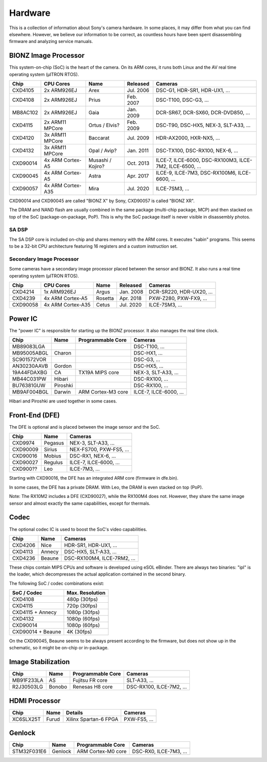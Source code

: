 Hardware
========
This is a collection of information about Sony's camera hardware.
In some places, it may differ from what you can find elsewhere.
However, we believe our information to be correct, as countless hours have been spent disassembling firmware and analyzing service manuals.

BIONZ Image Processor
---------------------
This system-on-chip (SoC) is the heart of the camera.
On its ARM cores, it runs both Linux and the AV real time operating system (µITRON RTOS).

+----------+-------------------+-------------------+-----------+----------------------------------------------------------+
| Chip     | CPU Cores         | Name              | Released  | Cameras                                                  |
+==========+===================+===================+===========+==========================================================+
| CXD4105  | 2x ARM926EJ       | Arex              | Jul. 2006 | DSC-G1, HDR-SR1, HDR-UX1, ...                            |
+----------+-------------------+-------------------+-----------+----------------------------------------------------------+
| CXD4108  | 2x ARM926EJ       | Prius             | Feb. 2007 | DSC-T100, DSC-G3, ...                                    |
+----------+-------------------+-------------------+-----------+----------------------------------------------------------+
| MB8AC102 | 2x ARM926EJ       | Gaia              | Jan. 2009 | DCR-SR67, DCR-SX60, DCR-DVD850, ...                      |
+----------+-------------------+-------------------+-----------+----------------------------------------------------------+
| CXD4115  | 2x ARM11 MPCore   | Ortus / Elvis?    | Feb. 2009 | DSC-T90, DSC-HX5, NEX-3, SLT-A33, ...                    |
+----------+-------------------+-------------------+-----------+----------------------------------------------------------+
| CXD4120  | 3x ARM11 MPCore   | Baccarat          | Jul. 2009 | HDR-AX2000, HXR-NX5, ...                                 |
+----------+-------------------+-------------------+-----------+----------------------------------------------------------+
| CXD4132  | 3x ARM11 MPCore   | Opal / Avip?      | Jan. 2011 | DSC-TX100, DSC-RX100, NEX-6, ...                         |
+----------+-------------------+-------------------+-----------+----------------------------------------------------------+
| CXD90014 | 4x ARM Cortex-A5  | Musashi / Kojiro? | Oct. 2013 | ILCE-7, ILCE-6000, DSC-RX100M3, ILCE-7M2, ILCE-6500, ... |
+----------+-------------------+-------------------+-----------+----------------------------------------------------------+
| CXD90045 | 4x ARM Cortex-A5  | Astra             | Apr. 2017 | ILCE-9, ILCE-7M3, DSC-RX100M6, ILCE-6600, ...            |
+----------+-------------------+-------------------+-----------+----------------------------------------------------------+
| CXD90057 | 4x ARM Cortex-A35 | Mira              | Jul. 2020 | ILCE-7SM3, ...                                           |
+----------+-------------------+-------------------+-----------+----------------------------------------------------------+

CXD90014 and CXD90045 are called "BIONZ X" by Sony, CXD90057 is called "BIONZ XR".

The DRAM and NAND flash are usually combined in the same package (multi-chip package, MCP) and then stacked on top of the SoC (package-on-package, PoP).
This is why the SoC package itself is never visible in disassembly photos.

SA DSP
^^^^^^
The SA DSP core is included on-chip and shares memory with the ARM cores.
It executes "sabin" programs.
This seems to be a 32-bit CPU architecture featuring 16 registers and a custom instruction set.

Secondary Image Processor
^^^^^^^^^^^^^^^^^^^^^^^^^
Some cameras have a secondary image processor placed between the sensor and BIONZ. It also runs a real time operating system (µITRON RTOS).

+----------+-------------------+---------+-----------+--------------------------+
| Chip     | CPU Cores         | Name    | Released  | Cameras                  |
+==========+===================+=========+===========+==========================+
| CXD4214  | 1x ARM926EJ       | Argus   | Jan. 2008 | DCR-SR220, HDR-UX20, ... |
+----------+-------------------+---------+-----------+--------------------------+
| CXD4239  | 4x ARM Cortex-A5  | Rosetta | Apr. 2018 | PXW-Z280, PXW-FX9, ...   |
+----------+-------------------+---------+-----------+--------------------------+
| CXD90058 | 4x ARM Cortex-A35 | Cetus   | Jul. 2020 | ILCE-7SM3, ...           |
+----------+-------------------+---------+-----------+--------------------------+

Power IC
--------
The "power IC" is responsible for starting up the BIONZ processor.
It also manages the real time clock.

+-------------+----------+--------------------+------------------------+
| Chip        | Name     | Programmable Core  | Cameras                |
+=============+==========+====================+========================+
| MB89083LGA  |          |                    | DSC-T100, ...          |
+-------------+----------+--------------------+------------------------+
| MB95005ABGL | Charon   |                    | DSC-HX1, ...           |
+-------------+----------+--------------------+------------------------+
| SC901572VOR |          |                    | DSC-G3, ...            |
+-------------+----------+--------------------+------------------------+
| AN30230AAVB | Gordon   |                    | DSC-HX5, ...           |
+-------------+----------+--------------------+------------------------+
| 19A44FDAXBG | CA       | TX19A MIPS core    | NEX-3, SLT-A33, ...    |
+-------------+----------+--------------------+------------------------+
| MB44C031PW  | Hibari   |                    | DSC-RX100, ...         |
+-------------+----------+--------------------+------------------------+
| BU76381GUW  | Piroshki |                    | DSC-RX100, ...         |
+-------------+----------+--------------------+------------------------+
| MB9AF004BGL | Darwin   | ARM Cortex-M3 core | ILCE-7, ILCE-6000, ... |
+-------------+----------+--------------------+------------------------+

Hibari and Piroshki are used together in some cases.

Front-End (DFE)
---------------
The DFE is optional and is placed between the image sensor and the SoC.

+----------+---------+-------------------------+
| Chip     | Name    | Cameras                 |
+==========+=========+=========================+
| CXD9974  | Pegasus | NEX-3, SLT-A33, ...     |
+----------+---------+-------------------------+
| CXD90009 | Sirius  | NEX-FS700, PXW-FS5, ... |
+----------+---------+-------------------------+
| CXD90016 | Mobius  | DSC-RX1, NEX-6, ...     |
+----------+---------+-------------------------+
| CXD90027 | Regulus | ILCE-7, ILCE-6000, ...  |
+----------+---------+-------------------------+
| CXD900?? | Leo     | ILCE-7M3, ...           |
+----------+---------+-------------------------+

Starting with CXD90016, the DFE has an integrated ARM core (firmware in dfe.bin).

In some cases, the DFE has a private DRAM.
With Leo, the DRAM is even stacked on top (PoP).

Note: The RX10M2 includes a DFE (CXD90027), while the RX100M4 does not.
However, they share the same image sensor and almost exactly the same capabilities, except for thermals.

Codec
-----
The optional codec IC is used to boost the SoC's video capabilities.

+---------+--------+-----------------------------+
| Chip    | Name   | Cameras                     |
+=========+========+=============================+
| CXD4206 | Nice   | HDR-SR1, HDR-UX1, ...       |
+---------+--------+-----------------------------+
| CXD4113 | Annecy | DSC-HX5, SLT-A33, ...       |
+---------+--------+-----------------------------+
| CXD4236 | Beaune | DSC-RX100M4, ILCE-7RM2, ... |
+---------+--------+-----------------------------+

These chips contain MIPS CPUs and software is developed using eSOL eBinder.
There are always two binaries: "ipl" is the loader, which decompresses the actual application contained in the second binary.

The following SoC / codec combinations exist:

+-------------------+-----------------+
| SoC / Codec       | Max. Resolution |
+===================+=================+
| CXD4108           | 480p (30fps)    |
+-------------------+-----------------+
| CXD4115           | 720p (30fps)    |
+-------------------+-----------------+
| CXD4115 + Annecy  | 1080p (30fps)   |
+-------------------+-----------------+
| CXD4132           | 1080p (60fps)   |
+-------------------+-----------------+
| CXD90014          | 1080p (60fps)   |
+-------------------+-----------------+
| CXD90014 + Beaune | 4K (30fps)      |
+-------------------+-----------------+

On the CXD90045, Beaune seems to be always present according to the firmware, but does not show up in the schematic, so it might be on-chip or in-package.

Image Stabilization
-------------------
+------------+--------+-------------------+--------------------------+
| Chip       | Name   | Programmable Core | Cameras                  |
+============+========+===================+==========================+
| MB91F233LA | AS     | Fujitsu FR core   | SLT-A33, ...             |
+------------+--------+-------------------+--------------------------+
| R2J30503LG | Bonobo | Renesas H8 core   | DSC-RX100, ILCE-7M2, ... |
+------------+--------+-------------------+--------------------------+

HDMI Processor
--------------
+-----------+-------+-----------------------+--------------+
| Chip      | Name  | Details               | Cameras      |
+===========+=======+=======================+==============+
| XC6SLX25T | Furud | Xilinx Spartan-6 FPGA | PXW-FS5, ... |
+-----------+-------+-----------------------+--------------+

Genlock
-------
+-------------+---------+--------------------+------------------------+
| Chip        | Name    | Programmable Core  | Cameras                |
+=============+=========+====================+========================+
| STM32F031E6 | Genlock | ARM Cortex-M0 core | DSC-RX0, ILCE-7M3, ... |
+-------------+---------+--------------------+------------------------+
